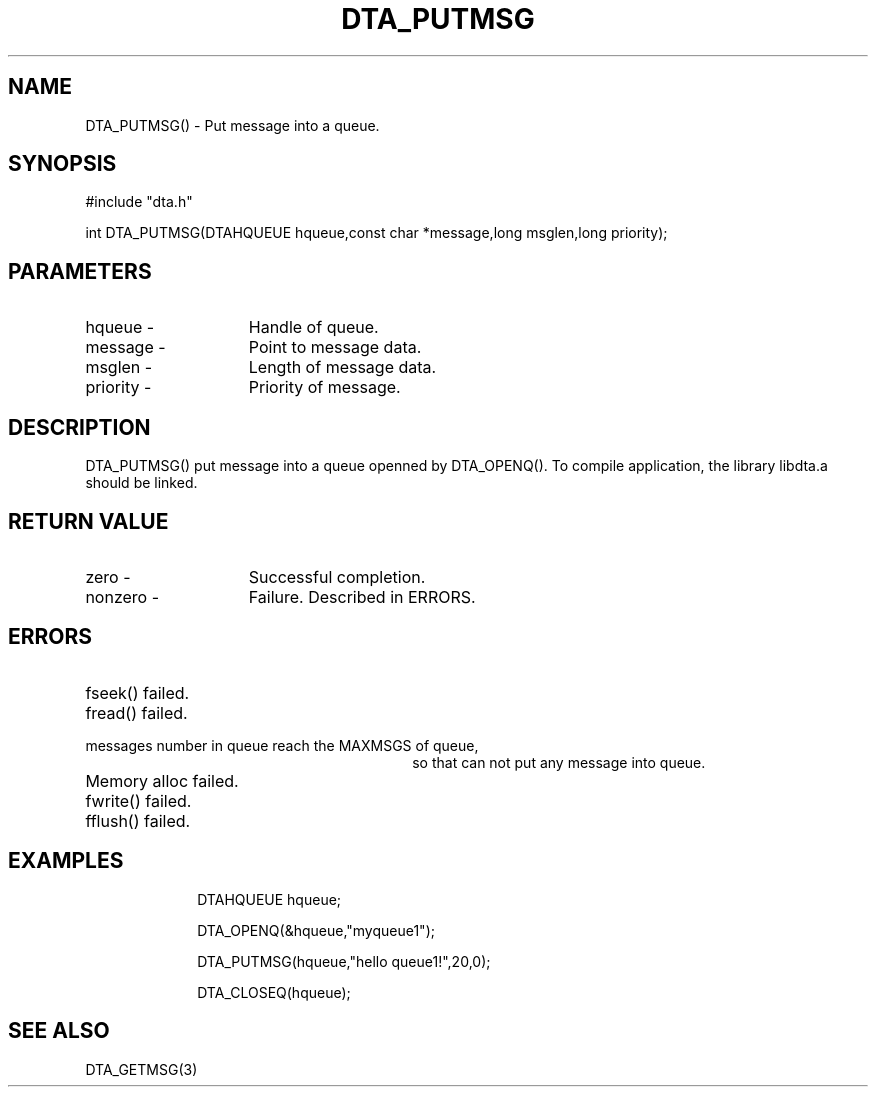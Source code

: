 .TH DTA_PUTMSG 3

.ds )H Linkage Company
.ds ]W Release 0.2.0: August 2000

.SH NAME
DTA_PUTMSG() - Put message into a queue.

.SH SYNOPSIS
#include "dta.h"

int DTA_PUTMSG(DTAHQUEUE hqueue,const char *message,long msglen,long priority);

.SH PARAMETERS
.TP 15
hqueue       -
Handle of queue.
.TP
message      -
Point to message data.
.TP
msglen       -
Length of message data.
.TP
priority     -
Priority of message.

.SH DESCRIPTION
DTA_PUTMSG() put message into a queue openned by DTA_OPENQ().
To compile application, the library libdta.a should be linked.

.SH RETURN VALUE
.TP 15
zero         -
Successful completion.
.TP
nonzero      -
Failure. Described in ERRORS.

.SH ERRORS
.TP 30
.ER DTARC_FILESEEK_ERROR
fseek() failed.
.TP
.ER DTARC_FILEREAD_ERROR
fread() failed.
.TP
.ER DTARC_QUEUE_FULL
messages number in queue reach the MAXMSGS of queue,
so that can not put any message into queue.
.TP
.ER DTARC_MEMORYALLOC_ERROR
Memory alloc failed.
.TP
.ER DTARC_FILEWRITE_ERROR
fwrite() failed.
.TP
.ER DTARC_FILEFLUSH_ERROR
fflush() failed.

.SH EXAMPLES
.RS 10
DTAHQUEUE hqueue;

DTA_OPENQ(&hqueue,"myqueue1");

DTA_PUTMSG(hqueue,"hello queue1!",20,0);

DTA_CLOSEQ(hqueue);

.SH SEE ALSO
DTA_GETMSG(3)



